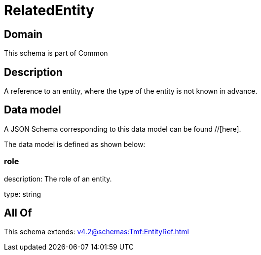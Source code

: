 = RelatedEntity

[#domain]
== Domain

This schema is part of Common

[#description]
== Description
A reference to an entity, where the type of the entity is not known in advance.


[#data_model]
== Data model

A JSON Schema corresponding to this data model can be found //[here].

The data model is defined as shown below:


=== role
description: The role of an entity.

type: string


[#all_of]
== All Of

This schema extends: xref:v4.2@schemas:Tmf:EntityRef.adoc[]
